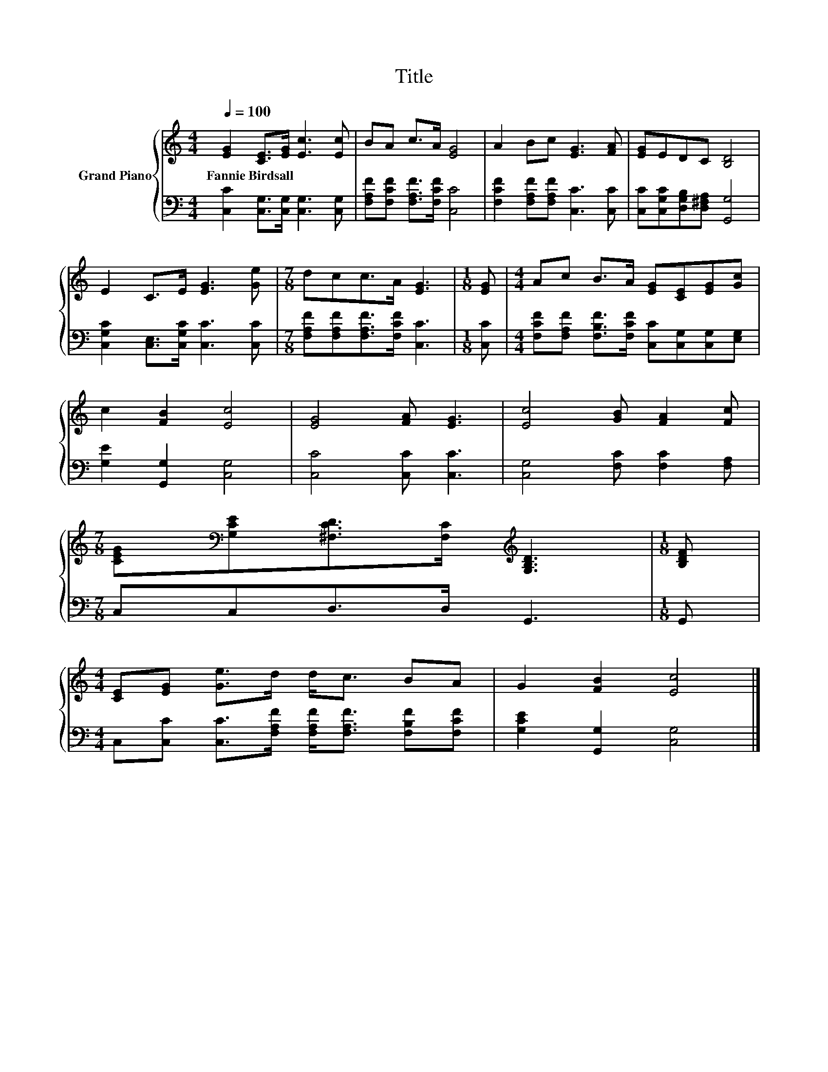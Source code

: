 X:1
T:Title
%%score { 1 | 2 }
L:1/8
Q:1/4=100
M:4/4
K:C
V:1 treble nm="Grand Piano"
V:2 bass 
V:1
 [EG]2 [CE]>[EG] [Ec]3 [Ec] | BA c>A [EG]4 | A2 Bc [EG]3 [FA] | [EG]EDC [B,D]4 | %4
w: Fannie~Birdsall * * * *||||
 E2 C>E [EG]3 [Ge] |[M:7/8] dcc>A [EG]3 |[M:1/8] [EG] |[M:4/4] Ac B>A [EG][CE][EG][Gc] | %8
w: ||||
 c2 [FB]2 [Ec]4 | [EG]4 [FA] [EG]3 | [Ec]4 [GB] [FA]2 [Fc] | %11
w: |||
[M:7/8] [CEG][K:bass][G,CE][^F,CD]>[F,C][K:treble] [G,B,D]3 |[M:1/8] [B,DF] | %13
w: ||
[M:4/4] [CE][EG] [Ge]>d d<c BA | G2 [FB]2 [Ec]4 |] %15
w: ||
V:2
 [C,C]2 [C,G,]>[C,G,] [C,G,]3 [C,G,] | [F,A,F][F,CF] [F,A,F]>[F,CF] [C,C]4 | %2
 [F,CF]2 [F,A,F][F,A,F] [C,C]3 [C,C] | [C,C][C,G,C][D,G,B,][D,^F,A,] [G,,G,]4 | %4
 [C,G,C]2 [C,E,]>[C,G,C] [C,C]3 [C,C] |[M:7/8] [F,A,F][F,A,F][F,A,F]>[F,CF] [C,C]3 |[M:1/8] [C,C] | %7
[M:4/4] [F,CF][F,A,F] [F,B,F]>[F,CF] [C,C][C,G,][C,G,][E,G,] | [G,E]2 [G,,G,]2 [C,G,]4 | %9
 [C,C]4 [C,C] [C,C]3 | [C,G,]4 [F,C] [F,C]2 [F,A,] |[M:7/8] C,C,D,>D, G,,3 |[M:1/8] G,, | %13
[M:4/4] C,[C,C] [C,C]>[F,A,F] [F,A,F]<[F,A,F] [F,B,F][F,CF] | [G,CE]2 [G,,G,]2 [C,G,]4 |] %15

